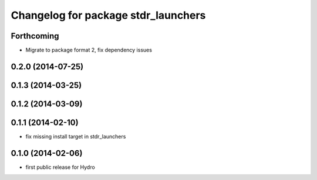 ^^^^^^^^^^^^^^^^^^^^^^^^^^^^^^^^^^^^
Changelog for package stdr_launchers
^^^^^^^^^^^^^^^^^^^^^^^^^^^^^^^^^^^^

Forthcoming
-----------
* Migrate to package format 2, fix dependency issues

0.2.0 (2014-07-25)
------------------

0.1.3 (2014-03-25)
------------------

0.1.2 (2014-03-09)
------------------

0.1.1 (2014-02-10)
------------------
* fix missing install target in stdr_launchers

0.1.0 (2014-02-06)
------------------
* first public release for Hydro
